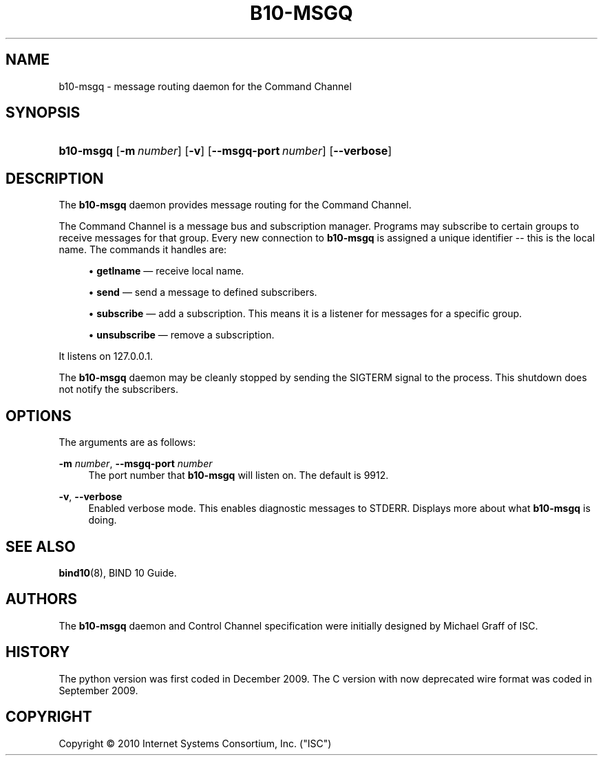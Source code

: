 '\" t
.\"     Title: b10-msgq
.\"    Author: [see the "AUTHORS" section]
.\" Generator: DocBook XSL Stylesheets v1.75.2 <http://docbook.sf.net/>
.\"      Date: April 19, 2010
.\"    Manual: BIND10
.\"    Source: BIND10
.\"  Language: English
.\"
.TH "B10\-MSGQ" "8" "April 19, 2010" "BIND10" "BIND10"
.\" -----------------------------------------------------------------
.\" * set default formatting
.\" -----------------------------------------------------------------
.\" disable hyphenation
.nh
.\" disable justification (adjust text to left margin only)
.ad l
.\" -----------------------------------------------------------------
.\" * MAIN CONTENT STARTS HERE *
.\" -----------------------------------------------------------------
.SH "NAME"
b10-msgq \- message routing daemon for the Command Channel
.SH "SYNOPSIS"
.HP \w'\fBb10\-msgq\fR\ 'u
\fBb10\-msgq\fR [\fB\-m\ \fR\fB\fInumber\fR\fR] [\fB\-v\fR] [\fB\-\-msgq\-port\ \fR\fB\fInumber\fR\fR] [\fB\-\-verbose\fR]
.SH "DESCRIPTION"
.PP
The
\fBb10\-msgq\fR
daemon provides message routing for the Command Channel\&.
.PP
The Command Channel is a message bus and subscription manager\&. Programs may subscribe to certain groups to receive messages for that group\&. Every new connection to
\fBb10\-msgq\fR
is assigned a unique identifier \-\- this is the local name\&. The commands it handles are:
.sp
.RS 4
.ie n \{\
\h'-04'\(bu\h'+03'\c
.\}
.el \{\
.sp -1
.IP \(bu 2.3
.\}

\fBgetlname\fR
\(em receive local name\&.
.RE
.sp
.RS 4
.ie n \{\
\h'-04'\(bu\h'+03'\c
.\}
.el \{\
.sp -1
.IP \(bu 2.3
.\}

\fBsend\fR
\(em send a message to defined subscribers\&.
.RE
.sp
.RS 4
.ie n \{\
\h'-04'\(bu\h'+03'\c
.\}
.el \{\
.sp -1
.IP \(bu 2.3
.\}

\fBsubscribe\fR
\(em add a subscription\&. This means it is a listener for messages for a specific group\&.
.RE
.sp
.RS 4
.ie n \{\
\h'-04'\(bu\h'+03'\c
.\}
.el \{\
.sp -1
.IP \(bu 2.3
.\}

\fBunsubscribe\fR
\(em remove a subscription\&.
.RE
.sp
.RE
.PP
It listens on 127\&.0\&.0\&.1\&.
.PP
The
\fBb10\-msgq\fR
daemon may be cleanly stopped by sending the SIGTERM signal to the process\&. This shutdown does not notify the subscribers\&.
.SH "OPTIONS"
.PP
The arguments are as follows:
.PP
\fB\-m \fR\fB\fInumber\fR\fR, \fB\-\-msgq\-port \fR\fB\fInumber\fR\fR
.RS 4
The port number that
\fBb10\-msgq\fR
will listen on\&. The default is 9912\&.
.RE
.PP
\fB\-v\fR, \fB\-\-verbose\fR
.RS 4
Enabled verbose mode\&. This enables diagnostic messages to STDERR\&. Displays more about what
\fBb10\-msgq\fR
is doing\&.
.RE
.SH "SEE ALSO"
.PP

\fBbind10\fR(8),
BIND 10 Guide\&.
.SH "AUTHORS"
.PP
The
\fBb10\-msgq\fR
daemon and Control Channel specification were initially designed by Michael Graff of ISC\&.
.SH "HISTORY"
.PP
The python version was first coded in December 2009\&. The C version with now deprecated wire format was coded in September 2009\&.
.SH "COPYRIGHT"
.br
Copyright \(co 2010 Internet Systems Consortium, Inc. ("ISC")
.br
